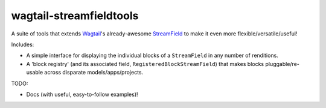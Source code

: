 ========================
wagtail-streamfieldtools
========================

.. image:: https://travis-ci.org/WGBH/wagtail-streamfieldtools.svg?branch=master
    :target: https://travis-ci.org/WGBH/wagtail-streamfieldtools
    :alt: Travis CI Status

.. image:: https://coveralls.io/repos/WGBH/wagtail-streamfieldtools/badge.svg?branch=master&service=github
    :target: https://coveralls.io/github/WGBH/wagtail-streamfieldtools?branch=master
    :alt: Coverage Percentage

.. image:: https://img.shields.io/pypi/dm/wagtail-streamfieldtools.svg?style=flat
    :target: https://pypi.python.org/pypi/wagtail-streamfieldtools/
    :alt: Downloads

.. image:: https://img.shields.io/pypi/v/wagtail-streamfieldtools.svg?style=flat
    :target: https://pypi.python.org/pypi/wagtail-streamfieldtools/
    :alt: Latest Version


A suite of tools that extends `Wagtail <https://wagtail.io/>`_'s already-awesome `StreamField <http://docs.wagtail.io/en/latest/topics/streamfield.html>`_ to make it even more flexible/versatile/useful!

Includes:

- A simple interface for displaying the individual blocks of a ``StreamField`` in any number of renditions.
- A 'block registry' (and its associated field, ``RegisteredBlockStreamField``) that makes blocks pluggable/re-usable across disparate models/apps/projects.

TODO:

- Docs (with useful, easy-to-follow examples)!

